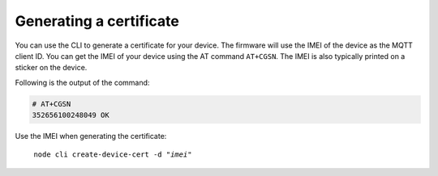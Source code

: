 .. _devices-provisioning-certificate-generate:

Generating a certificate
########################

.. body_start

You can use the CLI to generate a certificate for your device.
The firmware will use the IMEI of the device as the MQTT client ID.
You can get the IMEI of your device using the AT command ``AT+CGSN``.
The IMEI is also typically printed on a sticker on the device.

Following is the output of the command:

.. code-block:: bash

    # AT+CGSN
    352656100248049 OK

Use the IMEI when generating the certificate:

.. parsed-literal::
   :class: highlight

    node cli create-device-cert -d "*imei*"

.. body_end